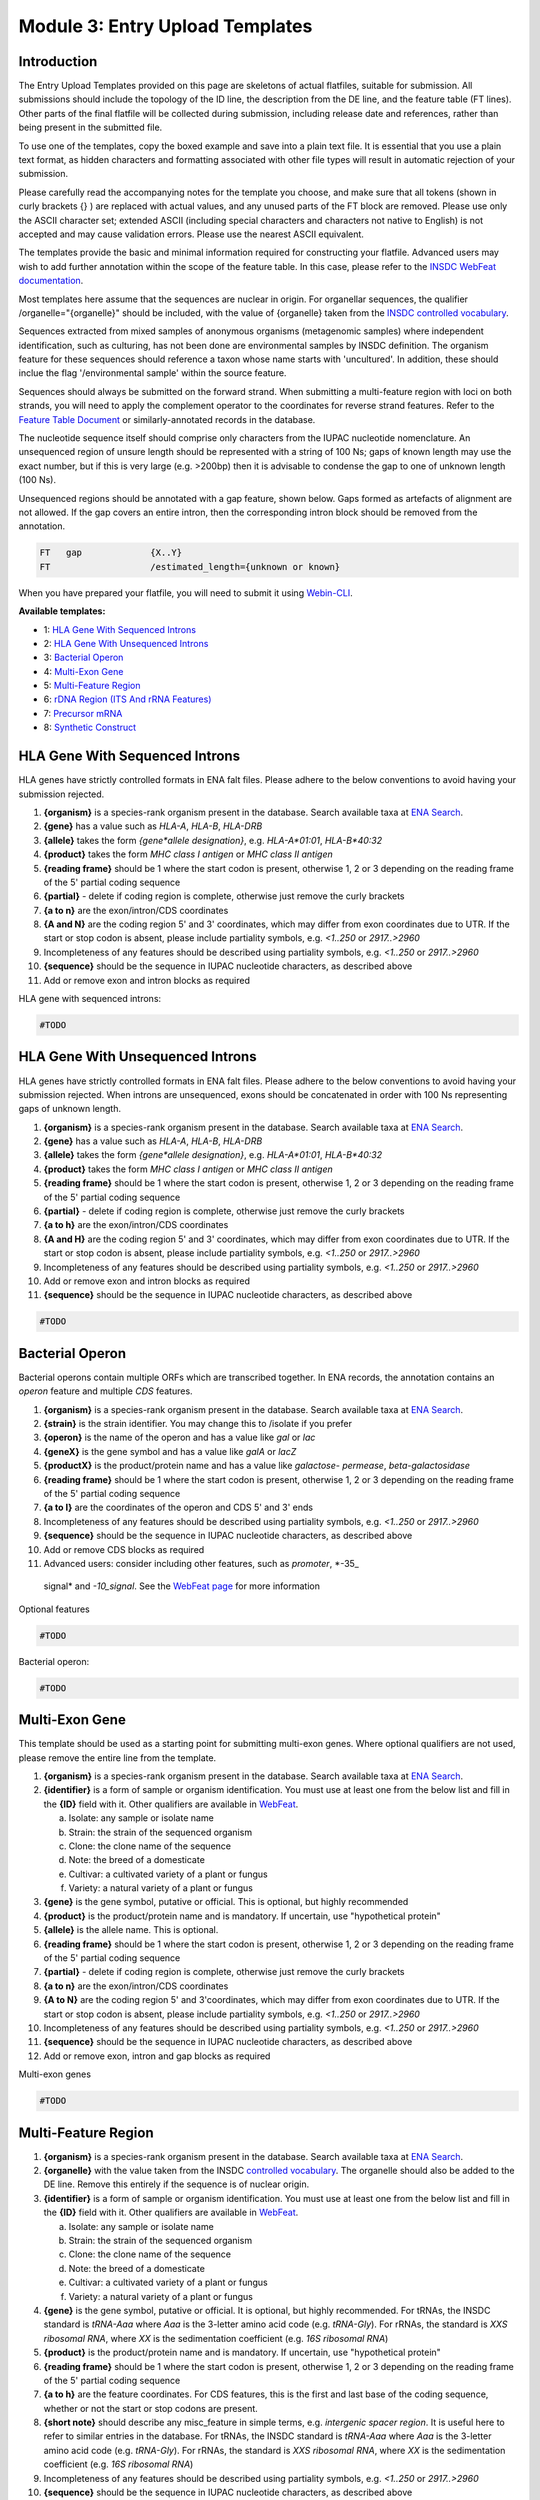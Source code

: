 ================================
Module 3: Entry Upload Templates
================================


Introduction
============

The Entry Upload Templates provided on this page are skeletons of actual
flatfiles, suitable for submission. All submissions should include the topology
of the ID line, the description from the DE line, and the feature table (FT
lines). Other parts of the final flatfile will be collected during submission,
including release date and references, rather than being present in the
submitted file.

To use one of the templates, copy the boxed example and save into a plain text
file. It is essential that you use a plain text format, as hidden characters and
formatting associated with other file types will result in automatic
rejection of your submission.

Please carefully read the accompanying notes for the template you choose, and
make sure that all tokens (shown in curly brackets {} ) are replaced with actual
values, and any unused parts of the FT block are removed. Please use only
the ASCII character set; extended ASCII (including special characters and
characters not native to English) is not accepted and may cause validation
errors. Please use the nearest ASCII equivalent.

The templates provide the basic and minimal information required for
constructing your flatfile. Advanced users may wish to add further annotation
within the scope of the feature table. In this case, please refer to the `INSDC
WebFeat documentation <https://www.ebi.ac.uk/ena/WebFeat/>`_.

Most templates here assume that the sequences are nuclear in origin. For
organellar sequences, the qualifier /organelle="{organelle}" should be included,
with the value of {organelle} taken from the `INSDC controlled vocabulary
<https://www.ebi.ac.uk/ena/WebFeat/qualifiers/organelle.html>`_.

Sequences extracted from mixed samples of anonymous organisms (metagenomic
samples) where independent identification, such as culturing, has not been done
are environmental samples by INSDC definition. The organism feature for these
sequences should reference a taxon whose name starts with 'uncultured'. In
addition, these should inclue the flag '/environmental sample' within the
source feature.

Sequences should always be submitted on the forward strand. When submitting a
multi-feature region with loci on both strands, you will need to apply the
complement operator to the coordinates for reverse strand features. Refer to
the `Feature Table Document
<ftp://ftp.ebi.ac.uk/pub/databases/embl/doc/FT_current.html#7.5>`_ or
similarly-annotated records in the database.

The nucleotide sequence itself should comprise only characters from the IUPAC
nucleotide nomenclature. An unsequenced region of unsure length should be
represented with a string of 100 Ns; gaps of known length may use the exact
number, but if this is very large (e.g. >200bp) then it is advisable to condense
the gap to one of unknown length (100 Ns).

Unsequenced regions should be annotated with a gap feature, shown below. Gaps
formed as artefacts of alignment are not allowed. If the gap covers an entire
intron, then the corresponding intron block should be removed from the
annotation.

.. code-block::

    FT   gap             {X..Y}
    FT                   /estimated_length={unknown or known}

When you have prepared your flatfile, you will need to submit it using
`Webin-CLI <cli_01.html>`_.

**Available templates:**

- 1: `HLA Gene With Sequenced Introns`_
- 2: `HLA Gene With Unsequenced Introns`_
- 3: `Bacterial Operon`_
- 4: `Multi-Exon Gene`_
- 5: `Multi-Feature Region`_
- 6: `rDNA Region (ITS And rRNA Features)`_
- 7: `Precursor mRNA`_
- 8: `Synthetic Construct`_


HLA Gene With Sequenced Introns
===============================

HLA genes have strictly controlled formats in ENA falt files. Please adhere to
the below conventions to avoid having your submission rejected.

1. **{organism}** is a species-rank organism present in the database. Search
   available taxa at
   `ENA Search <https://www.ebi.ac.uk/ena/data/warehouse/search>`_.
2. **{gene}** has a value such as *HLA-A*, *HLA-B*, *HLA-DRB*
3. **{allele}** takes the form *{gene\*allele designation}*, e.g. *HLA-A\*01:01*,
   *HLA-B\*40:32*
4. **{product}** takes the form *MHC class I antigen* or *MHC class II antigen*
5. **{reading frame}** should be 1 where the start codon is present, otherwise
   1, 2 or 3 depending on the reading frame of the 5' partial coding sequence
6. **{partial}** - delete if coding region is complete, otherwise just
   remove the curly brackets
7. **{a to n}** are the exon/intron/CDS coordinates
8. **{A and N}** are the coding region 5' and 3' coordinates, which may differ
   from exon coordinates due to UTR. If the start or stop codon is absent,
   please include partiality symbols, e.g. *<1..250* or *2917..>2960*
9. Incompleteness of any features should be described using partiality symbols,
   e.g. *<1..250* or *2917..>2960*
10. **{sequence}** should be the sequence in IUPAC nucleotide characters,
    as described above
11. Add or remove exon and intron blocks as required

HLA gene with sequenced introns:


.. code-block::

    #TODO


HLA Gene With Unsequenced Introns
=================================

HLA genes have strictly controlled formats in ENA falt files. Please adhere to
the below conventions to avoid having your submission rejected. When introns are
unsequenced, exons should be concatenated in order with 100 Ns representing gaps
of unknown length.

1. **{organism}** is a species-rank organism present in the database. Search
   available taxa at
   `ENA Search <https://www.ebi.ac.uk/ena/data/warehouse/search>`_.
2. **{gene}** has a value such as *HLA-A*, *HLA-B*, *HLA-DRB*
3. **{allele}** takes the form *{gene\*allele designation}*, e.g. *HLA-A\*01:01*,
   *HLA-B\*40:32*
4. **{product}** takes the form *MHC class I antigen* or *MHC class II antigen*
5. **{reading frame}** should be 1 where the start codon is present, otherwise
   1, 2 or 3 depending on the reading frame of the 5' partial coding sequence
6. **{partial}** - delete if coding region is complete, otherwise just
   remove the curly brackets
7. **{a to h}** are the exon/intron/CDS coordinates
8. **{A and H}** are the coding region 5' and 3' coordinates, which may differ
   from exon coordinates due to UTR. If the start or stop codon is absent,
   please include partiality symbols, e.g. *<1..250* or *2917..>2960*
9. Incompleteness of any features should be described using partiality symbols,
   e.g. *<1..250* or *2917..>2960*
10. Add or remove exon and intron blocks as required
11. **{sequence}** should be the sequence in IUPAC nucleotide characters,
    as described above


.. code-block::

    #TODO


Bacterial Operon
================

Bacterial operons contain multiple ORFs which are transcribed together. In ENA
records, the annotation contains an *operon* feature and multiple *CDS*
features.

1. **{organism}** is a species-rank organism present in the database. Search
   available taxa at
   `ENA Search <https://www.ebi.ac.uk/ena/data/warehouse/search>`_.
2. **{strain}** is the strain identifier. You may change this to /isolate if you
   prefer
3. **{operon}** is the name of the operon and has a value like *gal* or *lac*
4. **{geneX}** is the gene symbol and has a value like *galA* or *lacZ*
5. **{productX}** is the product/protein name and has a value like *galactose-
   permease*, *beta-galactosidase*
6. **{reading frame}** should be 1 where the start codon is present, otherwise
   1, 2 or 3 depending on the reading frame of the 5' partial coding sequence
7. **{a to l}** are the coordinates of the operon and CDS 5' and 3' ends
8. Incompleteness of any features should be described using partiality symbols,
   e.g. *<1..250* or *2917..>2960*
9. **{sequence}** should be the sequence in IUPAC nucleotide characters,
   as described above
10. Add or remove CDS blocks as required
11. Advanced users: consider including other features, such as *promoter*, *-35_
   signal* and *-10_signal*. See the `WebFeat page
   <http://www.ebi.ac.uk/ena/WebFeat/>`_ for more information

Optional features

.. code-block::

    #TODO


Bacterial operon:

.. code-block::

    #TODO


Multi-Exon Gene
===============

This template should be used as a starting point for submitting multi-exon
genes. Where optional qualifiers are not used, please remove the entire line
from the template.

1. **{organism}** is a species-rank organism present in the database. Search
   available taxa at
   `ENA Search <https://www.ebi.ac.uk/ena/data/warehouse/search>`_.
2. **{identifier}** is a form of sample or organism identification. You must use
   at least one from the below list and fill in the **{ID}** field with it.
   Other qualifiers are available in `WebFeat
   <https://www.ebi.ac.uk/ena/WebFeat/source.html>`_.

   a. Isolate: any sample or isolate name
   b. Strain: the strain of the sequenced organism
   c. Clone: the clone name of the sequence
   d. Note: the breed of a domesticate
   e. Cultivar: a cultivated variety of a plant or fungus
   f. Variety: a natural variety of a plant or fungus

3. **{gene}** is the gene symbol, putative or official. This is optional, but
   highly recommended
4. **{product}** is the product/protein name and is mandatory. If uncertain, use
   "hypothetical protein"
5. **{allele}** is the allele name. This is optional.
6. **{reading frame}** should be 1 where the start codon is present, otherwise
   1, 2 or 3 depending on the reading frame of the 5' partial coding sequence
7. **{partial}** - delete if coding region is complete, otherwise just
   remove the curly brackets
8. **{a to n}** are the exon/intron/CDS coordinates
9. **{A to N}** are the coding region 5' and 3'coordinates, which may differ
   from exon coordinates due to UTR. If the start or stop codon is absent,
   please include partiality symbols, e.g. *<1..250* or *2917..>2960*
10. Incompleteness of any features should be described using partiality symbols,
    e.g. *<1..250* or *2917..>2960*
11. **{sequence}** should be the sequence in IUPAC nucleotide characters,
    as described above
12. Add or remove exon, intron and gap blocks as required

Multi-exon genes

.. code-block::

    #TODO


Multi-Feature Region
====================

1. **{organism}** is a species-rank organism present in the database. Search
   available taxa at
   `ENA Search <https://www.ebi.ac.uk/ena/data/warehouse/search>`_.
2. **{organelle}** with the value taken from the INSDC
   `controlled vocabulary
   <https://www.ebi.ac.uk/ena/WebFeat/qualifiers/organelle.html>`_.
   The organelle should also be added to the DE line. Remove this entirely if
   the sequence is of nuclear origin.
3. **{identifier}** is a form of sample or organism identification. You must use
   at least one from the below list and fill in the **{ID}** field with it.
   Other qualifiers are available in `WebFeat
   <https://www.ebi.ac.uk/ena/WebFeat/source.html>`_.

   a. Isolate: any sample or isolate name
   b. Strain: the strain of the sequenced organism
   c. Clone: the clone name of the sequence
   d. Note: the breed of a domesticate
   e. Cultivar: a cultivated variety of a plant or fungus
   f. Variety: a natural variety of a plant or fungus

4. **{gene}** is the gene symbol, putative or official. It is optional, but
   highly recommended. For tRNAs, the INSDC standard is *tRNA-Aaa* where *Aaa*
   is the 3-letter amino acid code (e.g. *tRNA-Gly*). For rRNAs, the standard is
   *XXS ribosomal RNA*, where *XX* is the sedimentation coefficient (e.g. *16S
   ribosomal RNA*)
5. **{product}** is the product/protein name and is mandatory. If uncertain, use
   "hypothetical protein"
6. **{reading frame}** should be 1 where the start codon is present, otherwise
   1, 2 or 3 depending on the reading frame of the 5' partial coding sequence
7. **{a to h}** are the feature coordinates. For CDS features, this is the first
   and last base of the coding sequence, whether or not the start or stop codons
   are present.
8. **{short note}** should describe any misc_feature in simple terms, e.g.
   *intergenic spacer region*. It is useful here to refer to similar entries in
   the database. For tRNAs, the INSDC standard is *tRNA-Aaa* where *Aaa*
   is the 3-letter amino acid code (e.g. *tRNA-Gly*). For rRNAs, the standard is
   *XXS ribosomal RNA*, where *XX* is the sedimentation coefficient (e.g. *16S
   ribosomal RNA*)
9. Incompleteness of any features should be described using partiality symbols,
   e.g. *<1..250* or *2917..>2960*
10. **{sequence}** should be the sequence in IUPAC nucleotide characters,
    as described above
11. Any of the feature blocks can be replicated/removed as required
12. The DE line should be written using the templated format but will need to be
    expanded according to the number and type of features in the sequence

Multi-feature region:

.. code-block::

    #TODO


rDNA Region (ITS And rRNA Features)
===================================

The ITS/rDNA region can be submitted using an `annotation checklist
<https://www.ebi.ac.uk/ena/submit/annotation-checklists>`_ but this provides all
details within a single misc_RNA feature. If you wish to add individual feature
annotation for each rRNA and ITS, you will need to generate the file yourself.
This section provides a skeleton for that.

1. **{organism}** is a species-rank organism present in the database. Search
   available taxa at
   `ENA Search <https://www.ebi.ac.uk/ena/data/warehouse/search>`_.
2. **{identifier}** is a form of sample or organism identification. You must use
   at least one from the below list and fill in the **{ID}** field with it.
   Other qualifiers are available in `WebFeat
   <https://www.ebi.ac.uk/ena/WebFeat/source.html>`_.

   a. Isolate: any sample or isolate name
   b. Strain: the strain of the sequenced organism
   c. Clone: the clone name of the sequence
   d. Note: the breed of a domesticate
   e. Cultivar: a cultivated variety of a plant or fungus
   f. Variety: a natural variety of a plant or fungus

3. **{a to f}** are the feature coordinates. Incompleteness of any features
   (rRNA, misc_RNA) should be described using partiality symbols, e.g. *<1..250*
   or *2917..>2960*
4. **{sequence}** should be the sequence in IUPAC nucleotide characters,
    as described above
5. Any of the feature blocks can be replicated/removed as required
6. Please update the DE line to reflect the addition/removal of features

rDNA region: 

.. code-block::

    #TODO


Precursor mRNA
==============

1. **{organism}** is a species-rank organism present in the database. Search
   available taxa at
   `ENA Search <https://www.ebi.ac.uk/ena/data/warehouse/search>`_.
2. **{}**
3. **{}**
4. **{}**
5. **{}**
6. **{}**
7. **{}**
8. **{}**
9. **{}**
10. **{}**
11. **{}**


.. code-block::

    #TODO


Synthetic Construct
===================

1. **{organism}** is a species-rank organism present in the database. Search
   available taxa at
   `ENA Search <https://www.ebi.ac.uk/ena/data/warehouse/search>`_.
2. **{}**
3. **{}**
4. **{}**
5. **{}**
6. **{}**
7. **{}**
8. **{}**
9. **{}**
10. **{}**
11. **{}**


.. code-block::

    #TODO
